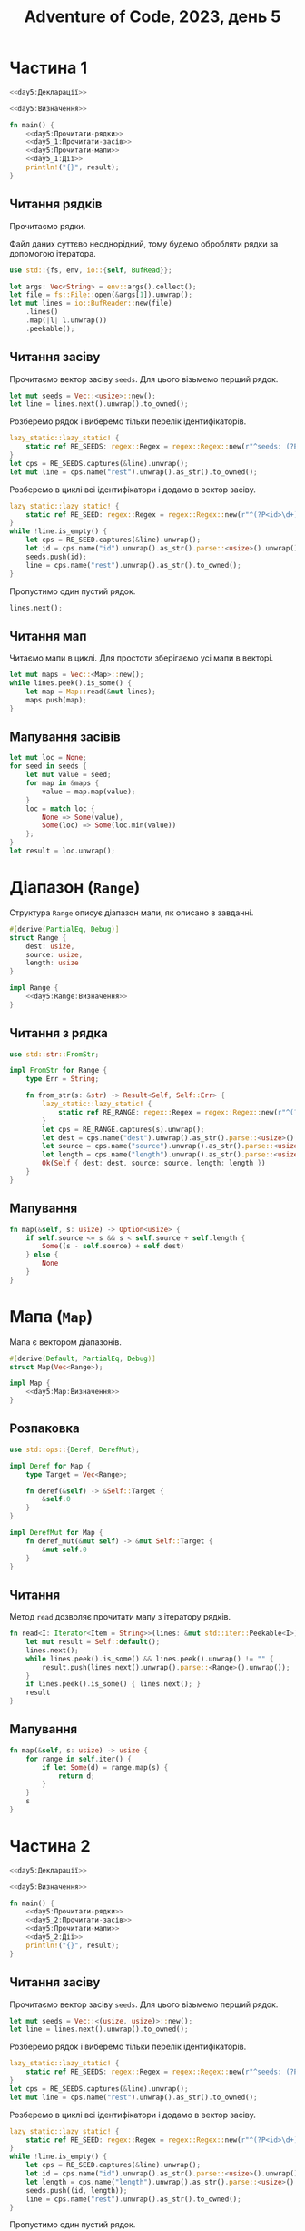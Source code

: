 #+title: Adventure of Code, 2023, день 5

* Частина 1
:PROPERTIES:
:ID:       dbaf05a5-0e11-4677-a421-9caece99367c
:END:

#+begin_src rust :noweb yes :mkdirp yes :tangle src/bin/day5_1.rs
  <<day5:Декларації>>

  <<day5:Визначення>>
    
  fn main() {
      <<day5:Прочитати-рядки>>
      <<day5_1:Прочитати-засів>>
      <<day5:Прочитати-мапи>>
      <<day5_1:Дії>>
      println!("{}", result);
  }
#+end_src

** Читання рядків

Прочитаємо рядки.

Файл даних суттєво неоднорідний, тому будемо обробляти рядки за допомогою ітератора.

#+begin_src rust :noweb-ref day5:Декларації
  use std::{fs, env, io::{self, BufRead}};
#+end_src

#+begin_src rust :noweb-ref day5:Прочитати-рядки
  let args: Vec<String> = env::args().collect();
  let file = fs::File::open(&args[1]).unwrap();
  let mut lines = io::BufReader::new(file)
      .lines()
      .map(|l| l.unwrap())
      .peekable();
#+end_src

** Читання засіву

Прочитаємо вектор засіву ~seeds~. Для цього візьмемо перший рядок.

#+begin_src rust :noweb-ref day5_1:Прочитати-засів
  let mut seeds = Vec::<usize>::new();
  let line = lines.next().unwrap().to_owned();
#+end_src

Розберемо рядок і виберемо тільки перелік ідентифікаторів.

#+begin_src rust :noweb-ref day5_1:Прочитати-засів
  lazy_static::lazy_static! {
      static ref RE_SEEDS: regex::Regex = regex::Regex::new(r"^seeds: (?P<rest>[\d ]+)$").unwrap();
  }
  let cps = RE_SEEDS.captures(&line).unwrap();
  let mut line = cps.name("rest").unwrap().as_str().to_owned();
#+end_src

Розберемо в циклі всі ідентифікатори і додамо в вектор засіву.

#+begin_src rust :noweb-ref day5_1:Прочитати-засів
  lazy_static::lazy_static! {
      static ref RE_SEED: regex::Regex = regex::Regex::new(r"^(?P<id>\d+)( )?(?P<rest>.*)$").unwrap();
  }
  while !line.is_empty() {
      let cps = RE_SEED.captures(&line).unwrap();
      let id = cps.name("id").unwrap().as_str().parse::<usize>().unwrap();
      seeds.push(id);
      line = cps.name("rest").unwrap().as_str().to_owned();
  }
#+end_src

Пропустимо один пустий рядок.

#+begin_src rust :noweb-ref day5_1:Прочитати-засів
  lines.next();
#+end_src

** Читання мап

Читаємо мапи в циклі. Для простоти зберігаємо усі мапи в векторі.

#+begin_src rust :noweb yes :noweb-ref day5:Прочитати-мапи
  let mut maps = Vec::<Map>::new();
  while lines.peek().is_some() {
      let map = Map::read(&mut lines);
      maps.push(map);
  }
#+end_src

** Мапування засівів

#+begin_src rust :noweb yes :noweb-ref day5_1:Дії
  let mut loc = None;
  for seed in seeds {
      let mut value = seed;
      for map in &maps {
          value = map.map(value);
      }
      loc = match loc {
          None => Some(value),
          Some(loc) => Some(loc.min(value))
      };
  }
  let result = loc.unwrap();
#+end_src

* Діапазон (~Range~)

Структура ~Range~ описує діапазон мапи, як описано в завданні.

#+begin_src rust :noweb yes :noweb-ref day5:Визначення
  #[derive(PartialEq, Debug)]
  struct Range {
      dest: usize,
      source: usize,
      length: usize
  }

  impl Range {
      <<day5:Range:Визначення>>
  }
#+end_src

** Читання з рядка

#+begin_src rust :noweb yes :noweb-ref day5:Декларації
  use std::str::FromStr;
#+end_src

#+begin_src rust :noweb yes :noweb-ref day5:Визначення
  impl FromStr for Range {
      type Err = String;

      fn from_str(s: &str) -> Result<Self, Self::Err> {
          lazy_static::lazy_static! {
              static ref RE_RANGE: regex::Regex = regex::Regex::new(r"^(?P<dest>\d+) (?P<source>\d+) (?P<length>\d+)$").unwrap();
          }
          let cps = RE_RANGE.captures(s).unwrap();
          let dest = cps.name("dest").unwrap().as_str().parse::<usize>().unwrap();
          let source = cps.name("source").unwrap().as_str().parse::<usize>().unwrap();
          let length = cps.name("length").unwrap().as_str().parse::<usize>().unwrap();
          Ok(Self { dest: dest, source: source, length: length })
      }
  }
#+end_src

*** COMMENT Тестування

#+begin_src rust :noweb-ref day5:Визначення
  #[test]
  fn read_range() {
      assert_eq!("50 98 2".parse::<Range>().unwrap(), Range { dest: 50, source: 98, length: 2 });
      assert_eq!("52 50 48".parse::<Range>().unwrap(), Range { dest: 52, source: 50, length: 48 });
  }
#+end_src

** Мапування

#+begin_src rust :noweb-ref day5:Range:Визначення
  fn map(&self, s: usize) -> Option<usize> {
      if self.source <= s && s < self.source + self.length {
          Some((s - self.source) + self.dest)
      } else {
          None
      }
  }
#+end_src

*** COMMENT Тестування

#+begin_src rust :noweb-ref day5:Визначення
  #[test]
  fn test_map() {
      let r1 = "50 98 2".parse::<Range>().unwrap();
      let r2 = "52 50 48".parse::<Range>().unwrap();

      assert_eq!(r1.map(79), None);
      assert_eq!(r2.map(79), Some(81));
      assert_eq!(r1.map(14), None);
      assert_eq!(r2.map(14), None);
  }
#+end_src

* Мапа (~Map~)

Мапа є вектором діапазонів.

#+begin_src rust :noweb yes :noweb-ref day5:Визначення
  #[derive(Default, PartialEq, Debug)]
  struct Map(Vec<Range>);

  impl Map {
      <<day5:Map:Визначення>>
  }
#+end_src

** Розпаковка

#+begin_src rust :noweb-ref day5:Декларації
  use std::ops::{Deref, DerefMut};
#+end_src

#+begin_src rust :noweb-ref day5:Визначення
  impl Deref for Map {
      type Target = Vec<Range>;

      fn deref(&self) -> &Self::Target {
          &self.0
      }
  }

  impl DerefMut for Map {
      fn deref_mut(&mut self) -> &mut Self::Target {
          &mut self.0
      }
  }
#+end_src

** Читання

Метод ~read~ дозволяє прочитати мапу з ітератору рядків.

#+begin_src rust :noweb-ref day5:Map:Визначення
  fn read<I: Iterator<Item = String>>(lines: &mut std::iter::Peekable<I>) -> Self {
      let mut result = Self::default();
      lines.next();
      while lines.peek().is_some() && lines.peek().unwrap() != "" {
          result.push(lines.next().unwrap().parse::<Range>().unwrap());
      }
      if lines.peek().is_some() { lines.next(); }
      result
  }
#+end_src

** Мапування

#+begin_src rust :noweb-ref day5:Map:Визначення
  fn map(&self, s: usize) -> usize {
      for range in self.iter() {
          if let Some(d) = range.map(s) {
              return d;
          }
      }
      s
  }
#+end_src

*** COMMENT Тестування

#+begin_src rust :noweb-ref day5:Визначення
  #[test]
  fn test_map() {
      let file = fs::File::open("day5_debug.txt").unwrap();
      let mut lines = io::BufReader::new(file)
          .lines()
          .map(|l| l.unwrap())
          .peekable();
      lines.next();
      lines.next();
      let map = Map::read(&mut lines);

      assert_eq!(map.map(79), 81);
      assert_eq!(map.map(14), 14);
      assert_eq!(map.map(55), 57);
      assert_eq!(map.map(13), 13);
  }
#+end_src

* COMMENT Тестування розбору числа

Розберемо число з пробілами.

#+begin_src rust :noweb-ref day5:Визначення
  #[test]
  #[should_panic]
  fn number_with_space() {
      assert_eq!(" 5".parse::<usize>().unwrap(), 5);
  }
#+end_src

* COMMENT Тестування розділу

#+begin_src rust :noweb-ref day5:Визначення
  #[test]
  fn test_split() {
      assert_eq!("5  4    3 2".split_ascii_whitespace().collect::<Vec<_>>(), vec!["5", "4", "3", "2"]);
  }
#+end_src

* Частина 2
:PROPERTIES:
:ID:       3b215944-3c31-4bf5-8f80-dba17f1f13e2
:END:

#+begin_src rust :noweb yes :mkdirp yes :tangle src/bin/day5_2.rs
  <<day5:Декларації>>

  <<day5:Визначення>>
    
  fn main() {
      <<day5:Прочитати-рядки>>
      <<day5_2:Прочитати-засів>>
      <<day5:Прочитати-мапи>>
      <<day5_2:Дії>>
      println!("{}", result);
  }
#+end_src

** Читання засіву

Прочитаємо вектор засіву ~seeds~. Для цього візьмемо перший рядок.

#+begin_src rust :noweb-ref day5_2:Прочитати-засів
  let mut seeds = Vec::<(usize, usize)>::new();
  let line = lines.next().unwrap().to_owned();
#+end_src

Розберемо рядок і виберемо тільки перелік ідентифікаторів.

#+begin_src rust :noweb-ref day5_2:Прочитати-засів
  lazy_static::lazy_static! {
      static ref RE_SEEDS: regex::Regex = regex::Regex::new(r"^seeds: (?P<rest>[\d ]+)$").unwrap();
  }
  let cps = RE_SEEDS.captures(&line).unwrap();
  let mut line = cps.name("rest").unwrap().as_str().to_owned();
#+end_src

Розберемо в циклі всі ідентифікатори і додамо в вектор засіву.

#+begin_src rust :noweb-ref day5_2:Прочитати-засів
  lazy_static::lazy_static! {
      static ref RE_SEED: regex::Regex = regex::Regex::new(r"^(?P<id>\d+)( )?(?P<length>\d+)( )?(?P<rest>.*)$").unwrap();
  }
  while !line.is_empty() {
      let cps = RE_SEED.captures(&line).unwrap();
      let id = cps.name("id").unwrap().as_str().parse::<usize>().unwrap();
      let length = cps.name("length").unwrap().as_str().parse::<usize>().unwrap();
      seeds.push((id, length));
      line = cps.name("rest").unwrap().as_str().to_owned();
  }
#+end_src

Пропустимо один пустий рядок.

#+begin_src rust :noweb-ref day5_2:Прочитати-засів
  lines.next();
#+end_src

** Мапування засівів

#+begin_src rust :noweb yes :noweb-ref day5_2:Дії
  let mut loc = None;
  println!("{:?}", seeds);
  for seed in seeds {
      println!("{:?} {}", seed, seed.0+seed.1);
      for seed in (seed.0)..(seed.0+seed.1) {
          if seed % 10000000 == 0 {
              println!("{}", seed);
          }
          let mut value = seed;
          for map in &maps {
              value = map.map(value);
          }
          loc = match loc {
              None => Some(value),
              Some(loc) => Some(loc.min(value))
          };
      }
  }
  let result = loc.unwrap();
#+end_src

